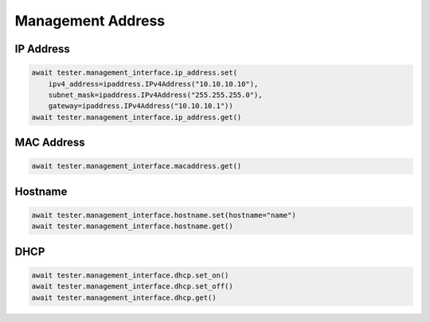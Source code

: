 Management Address
=========================

IP Address
-----------

.. code-block:: python

    await tester.management_interface.ip_address.set(
        ipv4_address=ipaddress.IPv4Address("10.10.10.10"),
        subnet_mask=ipaddress.IPv4Address("255.255.255.0"),
        gateway=ipaddress.IPv4Address("10.10.10.1"))
    await tester.management_interface.ip_address.get()

MAC Address
-----------

.. code-block:: python

    await tester.management_interface.macaddress.get()


Hostname
----------

.. code-block:: python

    await tester.management_interface.hostname.set(hostname="name")
    await tester.management_interface.hostname.get()


DHCP
----------

.. code-block:: python

    await tester.management_interface.dhcp.set_on()
    await tester.management_interface.dhcp.set_off()
    await tester.management_interface.dhcp.get()